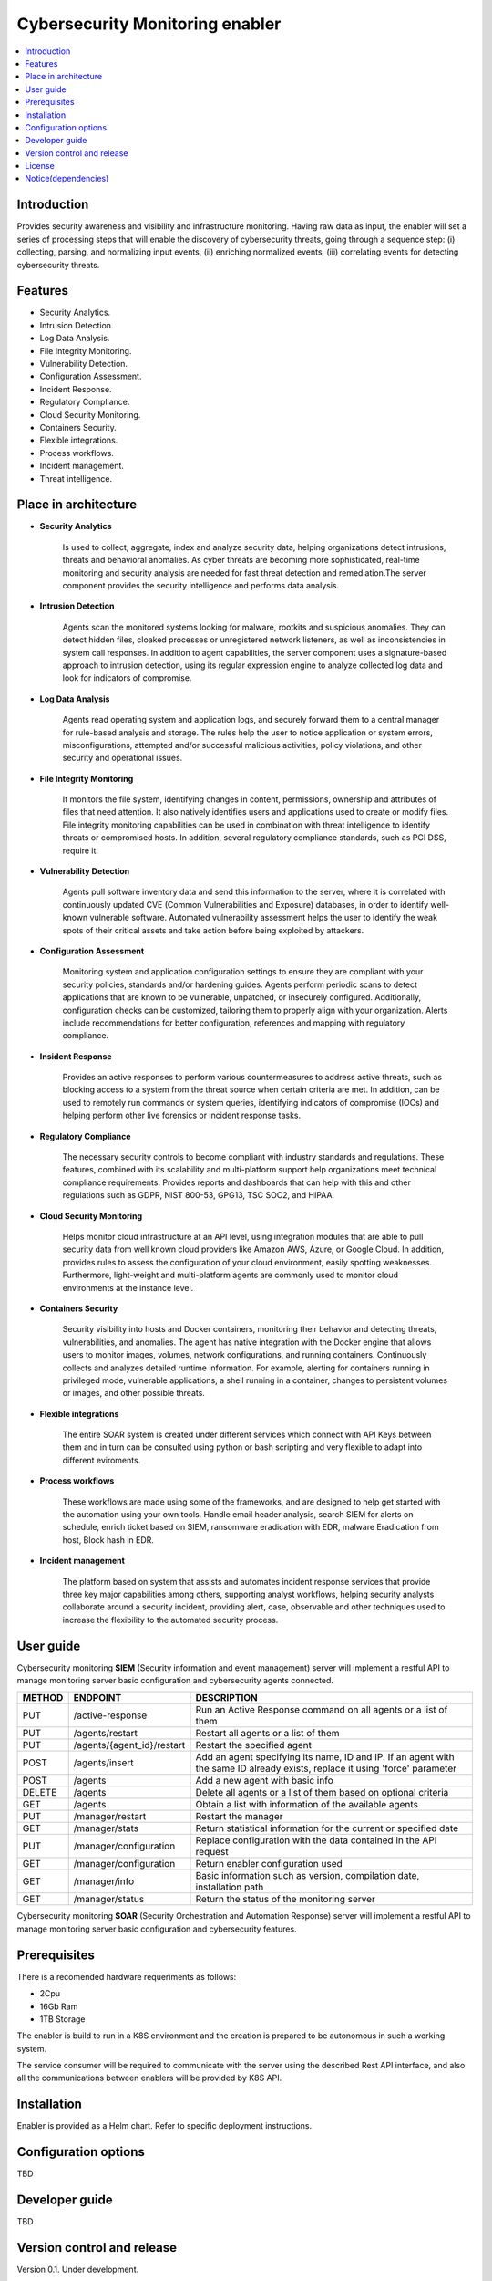 .. _Cybersecurity Monitoring enabler:

################################
Cybersecurity Monitoring enabler
################################

.. contents::
  :local:
  :depth: 1

***************
Introduction
***************
Provides security awareness and visibility and infrastructure monitoring. Having raw data as input, the enabler will set a series of processing steps that will enable the discovery of cybersecurity threats, going through a sequence step: (i) collecting, parsing, and normalizing input events, (ii) enriching normalized events, (iii) correlating events for detecting cybersecurity threats.

***************
Features
***************

- Security Analytics.
- Intrusion Detection.
- Log Data Analysis.
- File Integrity Monitoring.
- Vulnerability Detection.
- Configuration Assessment.
- Incident Response.
- Regulatory Compliance.
- Cloud Security Monitoring.
- Containers Security.
- Flexible integrations.
- Process workflows.
- Incident management.
- Threat intelligence.

*********************
Place in architecture
*********************


- **Security Analytics**

    Is used to collect, aggregate, index and analyze security data, helping organizations detect intrusions, threats and behavioral anomalies.
    As cyber threats are becoming more sophisticated, real-time monitoring and security analysis are needed for fast threat detection and remediation.The server
    component provides the security intelligence and performs data analysis.


- **Intrusion Detection**

    Agents scan the monitored systems looking for malware, rootkits and suspicious anomalies. They can detect hidden files, cloaked processes or unregistered
    network listeners, as well as inconsistencies in system call responses.
    In addition to agent capabilities, the server component uses a signature-based approach to intrusion detection, using its regular expression engine to analyze
    collected log data and look for indicators of compromise.


- **Log Data Analysis**

    Agents read operating system and application logs, and securely forward them to a central manager for rule-based analysis and storage.
    The rules help the user to notice application or system errors, misconfigurations, attempted and/or successful malicious activities, policy violations, and other
    security and operational issues.


- **File Integrity Monitoring**

    It monitors the file system, identifying changes in content, permissions, ownership and attributes of files that need attention. It also natively identifies users
    and applications used to create or modify files.
    File integrity monitoring capabilities can be used in combination with threat intelligence to identify threats or compromised hosts. In addition, several regulatory
    compliance standards, such as PCI DSS, require it.


- **Vulnerability Detection**

    Agents pull software inventory data and send this information to the server, where it is correlated with continuously updated CVE (Common Vulnerabilities and
    Exposure) databases, in order to identify well-known vulnerable software.
    Automated vulnerability assessment helps the user to identify the weak spots of their critical assets and take action before being exploited by attackers.


- **Configuration Assessment**
  
    Monitoring system and application configuration settings to ensure they are compliant with your security policies, standards and/or hardening guides. Agents
    perform periodic scans to detect applications that are known to be vulnerable, unpatched, or insecurely configured.
    Additionally, configuration checks can be customized, tailoring them to properly align with your organization. Alerts include recommendations for better
    configuration, references and mapping with regulatory compliance.


- **Insident Response**

    Provides an active responses to perform various countermeasures to address active threats, such as blocking access to a system from the threat
    source when certain criteria are met.
    In addition, can be used to remotely run commands or system queries, identifying indicators of compromise (IOCs) and helping perform other live forensics or
    incident response tasks.


- **Regulatory Compliance**

    The necessary security controls to become compliant with industry standards and regulations. These features, combined with its scalability and
    multi-platform support help organizations meet technical compliance requirements.
    Provides reports and dashboards that can help with this and other regulations such as GDPR, NIST 800-53, GPG13, TSC SOC2, and HIPAA.


- **Cloud Security Monitoring**

    Helps monitor cloud infrastructure at an API level, using integration modules that are able to pull security data from well known cloud providers like Amazon
    AWS, Azure, or Google Cloud. In addition, provides rules to assess the configuration of your cloud environment, easily spotting weaknesses.
    Furthermore, light-weight and multi-platform agents are commonly used to monitor cloud environments at the instance level.


- **Containers Security**

    Security visibility into hosts and Docker containers, monitoring their behavior and detecting threats, vulnerabilities, and anomalies. The agent
    has native integration with the Docker engine that allows users to monitor images, volumes, network configurations, and running containers.
    Continuously collects and analyzes detailed runtime information. For example, alerting for containers running in privileged mode, vulnerable applications, a
    shell running in a container, changes to persistent volumes or images, and other possible threats.


- **Flexible integrations**

    The entire SOAR system is created under different services which connect with API Keys between them and in turn can be consulted using python or bash scripting and very flexible to adapt into different eviroments.
    

- **Process workflows**

    These workflows are made using some of the frameworks, and are designed to help get started with the automation using your own tools.
    Handle email header analysis, search SIEM for alerts on schedule, enrich ticket based on SIEM, ransomware eradication with EDR, malware Eradication from host,
    Block hash in EDR.


- **Incident management**

    The platform based on system that assists and automates incident response services that provide three key major capabilities among others, supporting analyst
    workflows, helping  security analysts collaborate around a security incident, providing alert, case, observable and other techniques used to increase the
    flexibility to the automated security process.

***************
User guide
***************

Cybersecurity monitoring **SIEM** (Security information and event management) server will implement a restful API to manage monitoring server basic configuration and cybersecurity agents connected.

+--------+------------------------------------------------------------------+------------------------------------------------------------------------+
| METHOD |                            ENDPOINT                              |          DESCRIPTION                                                   |
+========+==================================================================+========================================================================+
|  PUT   | /active-response                                                 | Run an Active Response command on all agents or a list of them         |
+--------+------------------------------------------------------------------+------------------------------------------------------------------------+
|  PUT   | /agents/restart                                                  | Restart all agents or a list of them                                   |
+--------+------------------------------------------------------------------+------------------------------------------------------------------------+
|  PUT   | /agents/{agent_id}/restart                                       | Restart the specified agent                                            |
+--------+------------------------------------------------------------------+------------------------------------------------------------------------+
|        |                                                                  | Add an agent specifying its name, ID and IP. If an agent with          |
|  POST  | /agents/insert                                                   | the same ID already exists, replace it using 'force' parameter         |
+--------+------------------------------------------------------------------+------------------------------------------------------------------------+
|  POST  | /agents                                                          | Add a new agent with basic info                                        |
+--------+------------------------------------------------------------------+------------------------------------------------------------------------+
| DELETE | /agents                                                          | Delete all agents or a list of them based on optional criteria         |
+--------+------------------------------------------------------------------+------------------------------------------------------------------------+
|  GET   | /agents                                                          | Obtain a list with information of the available agents                 |
+--------+------------------------------------------------------------------+------------------------------------------------------------------------+
|  PUT   | /manager/restart                                                 | Restart the manager                                                    |
+--------+------------------------------------------------------------------+------------------------------------------------------------------------+
|  GET   | /manager/stats                                                   | Return statistical information for the current or specified date       |
+--------+------------------------------------------------------------------+------------------------------------------------------------------------+
|  PUT   | /manager/configuration                                           | Replace configuration with the data contained in the API request       |
+--------+------------------------------------------------------------------+------------------------------------------------------------------------+
|  GET   | /manager/configuration                                           | Return enabler configuration used                                      |
+--------+------------------------------------------------------------------+------------------------------------------------------------------------+
|  GET   | /manager/info                                                    | Basic information such as version, compilation date, installation path |
+--------+------------------------------------------------------------------+------------------------------------------------------------------------+
|  GET   | /manager/status                                                  | Return the status of the monitoring server                             |
+--------+------------------------------------------------------------------+------------------------------------------------------------------------+

Cybersecurity monitoring **SOAR** (Security Orchestration and Automation Response) server will implement a restful API to manage monitoring server basic configuration and cybersecurity features.



***************
Prerequisites
***************

There is a recomended hardware requeriments as follows:

- 2Cpu
- 16Gb Ram
- 1TB Storage

The enabler is build to run in a K8S environment and the creation is prepared to be autonomous in such a working system.

The service consumer will be required to communicate with the server using the described Rest API interface, and also all the communications between enablers will be provided by K8S API.

***************
Installation
***************

Enabler is provided as a Helm chart. Refer to specific deployment instructions.

*********************
Configuration options
*********************

TBD

***************
Developer guide
***************

TBD

***************************
Version control and release
***************************

Version 0.1. Under development.

***************
License
***************

*The entire configuration, communication, preparation and start-up system is owned by S21Sec.*

- **Wazuh**  (License under GPLv2).

-	**The Hive**  v-4.1.0-1  (License under GNU AGPLv3).

-	**Cassandra**  v-3.11  (License under Apache Version 2.0).

-	**Cortex**  v-3.1.0-1  (License under GNU AGPLv3).

-	**Elasticsearch**  v-7.11.1  (License under Apache Version 2.0).

-	**Kibana**  v-7.11.1  (License under Elastic Version 2.0).

-	**MISP** v-2.4.134  (License under GNU AGPLv3).

-	**Mysql**  v-8.0.22  (License under GPLv2).

-	**Redis**  v-6.0.9  (Lincense The 3-Clause BSD License).

-	**Shuffle**  v-0.8.64  (License under GNU AGPLv3).

-	**Shuffle-Backend**  v-0.8.64  (License under GNU AGPLv3).

-	**Shuffle-Database**  (License under GNU AGPLv3).

-	**Shuffle-Orborus**  v-0.8.63  (License under GNU AGPLv3).


********************
Notice(dependencies)
********************

TBD
